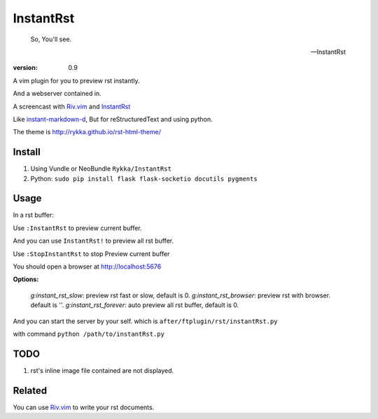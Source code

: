 InstantRst
===========

    So, You'll see.

    -- InstantRst


:version: 0.9

A vim plugin for you to preview rst instantly.

And a webserver contained in.

A screencast with Riv.vim_ and InstantRst_

.. image:: https://github.com/Rykka/riv.vim/raw/master/intro.gif

Like instant-markdown-d_, But for reStructuredText and using python.

The theme is http://rykka.github.io/rst-html-theme/

Install
-------

1. Using Vundle or NeoBundle
   ``Rykka/InstantRst``

2. Python:
   ``sudo pip install flask flask-socketio docutils pygments``

Usage
-----

In a rst buffer:

Use ``:InstantRst`` to preview current buffer.

And you can use ``InstantRst!`` to preview all rst buffer.

Use ``:StopInstantRst`` to stop Preview current buffer

You should open a browser at http://localhost:5676

**Options:**

    `g:instant_rst_slow`: preview rst fast or slow, default is 0.
    `g:instant_rst_browser`: preview rst with browser. default is ''.
    `g:instant_rst_forever`: auto preview all rst buffer, default is 0.


And you can start the server by your self. which is ``after/ftplugin/rst/instantRst.py``

with command ``python /path/to/instantRst.py``

TODO
----

1. rst's inline image file contained are not displayed.

Related
-------

You can use Riv.vim_ to write your rst documents.

.. _instant-markdown-d: https://github.com/suan/instant-markdown-d

.. _Riv.vim: https://github.com/Rykka/riv.vim

.. _typo.css: https://github.com/sofish/Typo.css

